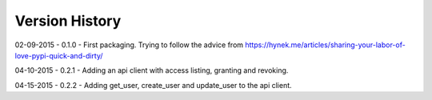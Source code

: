 Version History
===============

02-09-2015 - 0.1.0 - First packaging.  Trying to follow the advice from https://hynek.me/articles/sharing-your-labor-of-love-pypi-quick-and-dirty/

04-10-2015 - 0.2.1 - Adding an api client with access listing, granting and revoking.

04-15-2015 - 0.2.2 - Adding get_user, create_user and update_user to the api client.

